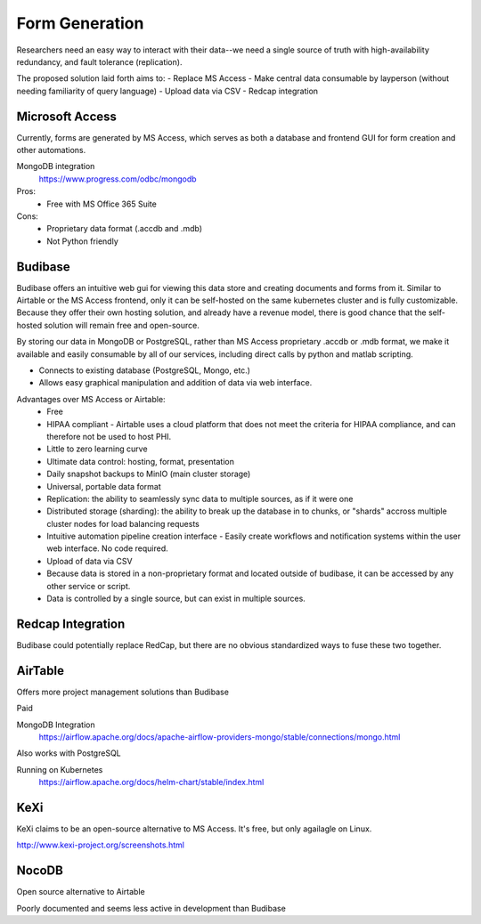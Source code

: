 ========================
Form Generation
========================

Researchers need an easy way to interact with their 
data--we need a single source of truth with high-availability 
redundancy, and fault tolerance (replication). 

The proposed solution laid forth aims to:
-   Replace MS Access 
-   Make central data consumable by layperson (without needing familiarity of query language)
-   Upload data via CSV
-   Redcap integration

Microsoft Access
-----------------
Currently, forms are generated by MS Access, which serves as both 
a database and frontend GUI for form creation and other automations. 


MongoDB integration 
    https://www.progress.com/odbc/mongodb

Pros: 
    -   Free with MS Office 365 Suite 


Cons:
    -   Proprietary data format (.accdb and .mdb)
    -   Not Python friendly


Budibase
----------
Budibase offers an intuitive web gui for viewing this data store 
and creating documents and forms from it. Similar to Airtable or 
the MS Access frontend, only it can be self-hosted on the same 
kubernetes cluster and is fully customizable. Because they offer 
their own hosting solution, and already have a revenue model, there 
is good chance that the self-hosted solution will remain free and 
open-source. 

By storing our data in MongoDB or PostgreSQL, rather than MS Access 
proprietary .accdb or .mdb format, we make it available and easily 
consumable by all of our services, including direct calls by  
python and matlab scripting.

-   Connects to existing database (PostgreSQL, Mongo, etc.)
-   Allows easy graphical manipulation and addition of data via 
    web interface. 
  
Advantages over MS Access or Airtable:
    -   Free 
    -   HIPAA compliant
        -   Airtable uses a cloud platform that does not meet the criteria for HIPAA compliance, 
        and can therefore not be used to host PHI.
    -   Little to zero learning curve 
    -   Ultimate data control: hosting, format, presentation 
    -   Daily snapshot backups to MinIO (main cluster storage)
    -   Universal, portable data format 
    -   Replication: the ability to seamlessly sync data to multiple sources, as if it were one 
    -   Distributed storage (sharding): the ability to break up the database in to chunks, or "shards" 
        accross multiple cluster nodes for load balancing requests 
    -   Intuitive automation pipeline creation interface 
        -   Easily create workflows and notification systems within 
        the user web interface. No code required. 
    -   Upload of data via CSV
    -   Because data is stored in a non-proprietary format and located outside of budibase, it 
        can be accessed by any other service or script. 
    -   Data is controlled by a single source, but can 
        exist in multiple sources.

Redcap Integration 
-------------------
Budibase could potentially replace RedCap, but there are no obvious 
standardized ways to fuse these two together.

AirTable
--------
Offers more project management solutions than Budibase 

Paid

MongoDB Integration
    https://airflow.apache.org/docs/apache-airflow-providers-mongo/stable/connections/mongo.html

Also works with PostgreSQL

Running on Kubernetes
    https://airflow.apache.org/docs/helm-chart/stable/index.html

KeXi
-----
KeXi claims to be an open-source alternative to MS Access. 
It's free, but only agailagle on Linux.

http://www.kexi-project.org/screenshots.html


NocoDB
-------
Open source alternative to Airtable 

Poorly documented and seems less active in development than Budibase 
